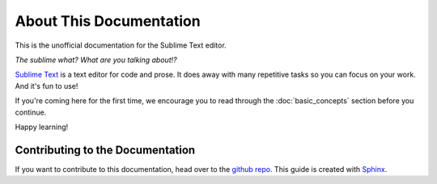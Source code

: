 ========================
About This Documentation
========================

This is the unofficial documentation for the Sublime Text editor.

*The sublime what? What are you talking about!?*

`Sublime Text`_ is a text editor for code and prose. It does away with many
repetitive tasks so you can focus on your work. And it's fun to use!

.. _Sublime Text: http://www.sublimetext.com

If you're coming here for the first time, we encourage you to read through the
:doc:`basic_concepts` section before you continue.

Happy learning!


Contributing to the Documentation
=================================

If you want to contribute to this documentation,
head over to the `github repo`_. This guide is created with `Sphinx`_.

.. _github repo: http://sphinx-doc.org/
.. _Sphinx: http://sphinx-doc.org/
